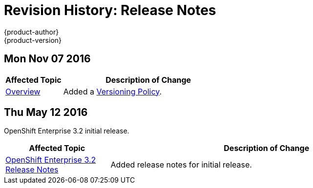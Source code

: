 [[release-notes-revhistory-release-notes]]
= Revision History: Release Notes
{product-author}
{product-version}
:data-uri:
:icons:
:experimental:

// do-release: revhist-tables
== Mon Nov 07 2016

// tag::release_notes_mon_nov_07_2016[]
[cols="1,3",options="header"]
|===

|Affected Topic |Description of Change
//Mon Nov 07 2016
|xref:../release_notes/index.adoc#release-notes-index[Overview]
|Added a xref:../release_notes/index.adoc#release-versioning-policy[Versioning Policy].



|===

// end::release_notes_mon_nov_07_2016[]
== Thu May 12 2016

OpenShift Enterprise 3.2 initial release.

// tag::release_notes_thu_may_12_2016[]
[cols="1,3",options="header"]
|===

|Affected Topic |Description of Change
//Thu May 12 2016
|xref:../release_notes/ose_3_2_release_notes.adoc#release-notes-ose-3-2-release-notes[OpenShift Enterprise 3.2 Release Notes]
|Added release notes for initial release.

|===

// end::release_notes_thu_may_12_2016[]
